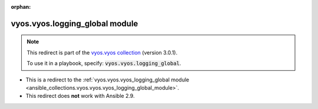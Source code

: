 
.. Document meta

:orphan:

.. Anchors

.. _ansible_collections.vyos.vyos.logging_global_module:

.. Title

vyos.vyos.logging_global module
+++++++++++++++++++++++++++++++

.. Collection note

.. note::
    This redirect is part of the `vyos.vyos collection <https://galaxy.ansible.com/vyos/vyos>`_ (version 3.0.1).

    To use it in a playbook, specify: :code:`vyos.vyos.logging_global`.

- This is a redirect to the :ref:`vyos.vyos.vyos_logging_global module <ansible_collections.vyos.vyos.vyos_logging_global_module>`.
- This redirect does **not** work with Ansible 2.9.

